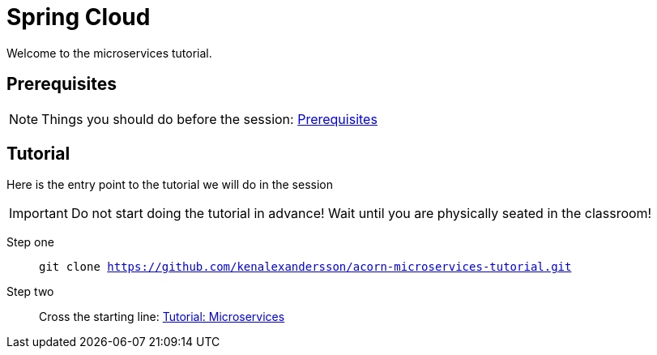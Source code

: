 = Spring Cloud
:imagesdir: guide/images

ifdef::env-github[]
:tip-caption: :bulb:
:note-caption: :information_source:
:important-caption: :heavy_exclamation_mark:
:caution-caption: :fire:
:warning-caption: :warning:
endif::[]

Welcome to the microservices tutorial.

== Prerequisites
[NOTE]
Things you should do before the session: <<guide/prerequisites.adoc#,Prerequisites>>

== Tutorial
Here is the entry point to the tutorial we will do in the session

[IMPORTANT]
Do not start doing the tutorial in advance! Wait until you are physically seated in the classroom!

Step one:: `git clone https://github.com/kenalexandersson/acorn-microservices-tutorial.git`

Step two:: Cross the starting line: <<guide/01-items-service.adoc#,Tutorial: Microservices>>
